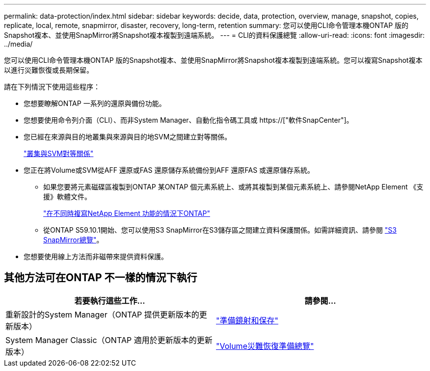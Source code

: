 ---
permalink: data-protection/index.html 
sidebar: sidebar 
keywords: decide, data, protection, overview, manage, snapshot, copies, replicate, local, remote, snapmirror, disaster, recovery, long-term, retention 
summary: 您可以使用CLI命令管理本機ONTAP 版的Snapshot複本、並使用SnapMirror將Snapshot複本複製到遠端系統。 
---
= CLI的資料保護總覽
:allow-uri-read: 
:icons: font
:imagesdir: ../media/


[role="lead"]
您可以使用CLI命令管理本機ONTAP 版的Snapshot複本、並使用SnapMirror將Snapshot複本複製到遠端系統。您可以複寫Snapshot複本以進行災難恢復或長期保留。

請在下列情況下使用這些程序：

* 您想要瞭解ONTAP 一系列的還原與備份功能。
* 您想要使用命令列介面（CLI）、而非System Manager、自動化指令碼工具或 https://["軟件SnapCenter"]。
* 您已經在來源與目的地叢集與來源與目的地SVM之間建立對等關係。
+
link:../peering/index.html["叢集與SVM對等關係"]

* 您正在將Volume或SVM從AFF 還原或FAS 還原儲存系統備份到AFF 還原FAS 或還原儲存系統。
+
** 如果您要將元素磁碟區複製到ONTAP 某ONTAP 個元素系統上、或將其複製到某個元素系統上、請參閱NetApp Element 《支援》軟體文件。
+
link:../element-replication/index.html["在不同時複寫NetApp Element 功能的情況下ONTAP"]

** 從ONTAP S59.10.1開始、您可以使用S3 SnapMirror在S3儲存區之間建立資料保護關係。如需詳細資訊、請參閱 link:../s3-snapmirror/index.html["S3 SnapMirror總覽"]。


* 您想要使用線上方法而非磁帶來提供資料保護。




== 其他方法可在ONTAP 不一樣的情況下執行

[cols="2"]
|===
| 若要執行這些工作... | 請參閱... 


| 重新設計的System Manager（ONTAP 提供更新版本的更新版本） | link:https://docs.netapp.com/us-en/ontap/task_dp_prepare_mirror.html["準備鏡射和保存"^] 


| System Manager Classic（ONTAP 適用於更新版本的更新版本） | link:https://docs.netapp.com/us-en/ontap-sm-classic/volume-disaster-prep/index.html["Volume災難恢復準備總覽"^] 
|===